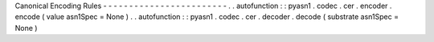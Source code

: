 Canonical
Encoding
Rules
-
-
-
-
-
-
-
-
-
-
-
-
-
-
-
-
-
-
-
-
-
-
-
-
.
.
autofunction
:
:
pyasn1
.
codec
.
cer
.
encoder
.
encode
(
value
asn1Spec
=
None
)
.
.
autofunction
:
:
pyasn1
.
codec
.
cer
.
decoder
.
decode
(
substrate
asn1Spec
=
None
)
